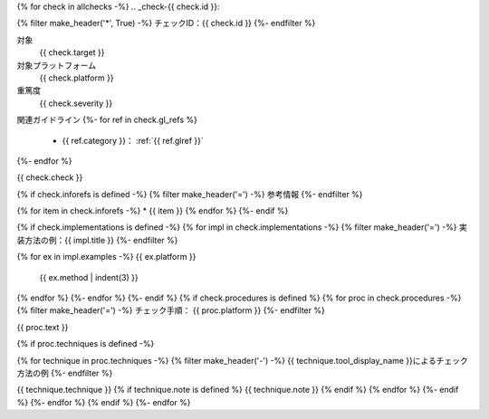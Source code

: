 {% for check in allchecks -%}
.. _check-{{ check.id }}:

{% filter make_header('*', True) -%}
チェックID：{{ check.id }}
{%- endfilter %}

対象
   {{ check.target }}
対象プラットフォーム
   {{ check.platform }}
重篤度
   {{ check.severity }}

関連ガイドライン
{%- for ref in check.gl_refs %}
   *  {{ ref.category }}： :ref:`{{ ref.glref }}`
{%- endfor %}

{{ check.check }}

{% if check.inforefs is defined -%}
{% filter make_header('=') -%}
参考情報
{%- endfilter %}

{% for item in check.inforefs -%}
*  {{ item }}
{% endfor %}
{%- endif %}

{% if check.implementations is defined -%}
{% for impl in check.implementations -%}
{% filter make_header('=') -%}
実装方法の例：{{ impl.title }}
{%- endfilter %}

{% for ex in impl.examples -%}
{{ ex.platform }}
   {{ ex.method | indent(3) }}

{% endfor %}
{%- endfor %}
{%- endif %}
{% if check.procedures is defined %}
{% for proc in check.procedures -%}
{% filter make_header('=') -%}
チェック手順： {{ proc.platform }}
{%- endfilter %}

{{ proc.text }}

{% if proc.techniques is defined -%}

{% for technique in proc.techniques -%}
{% filter make_header('-') -%}
{{ technique.tool_display_name }}によるチェック方法の例
{%- endfilter %}

{{ technique.technique }}
{% if technique.note is defined %}
{{ technique.note }}
{% endif %}
{% endfor %}
{%- endif %}
{%- endfor %}
{% endif %}
{%- endfor %}
